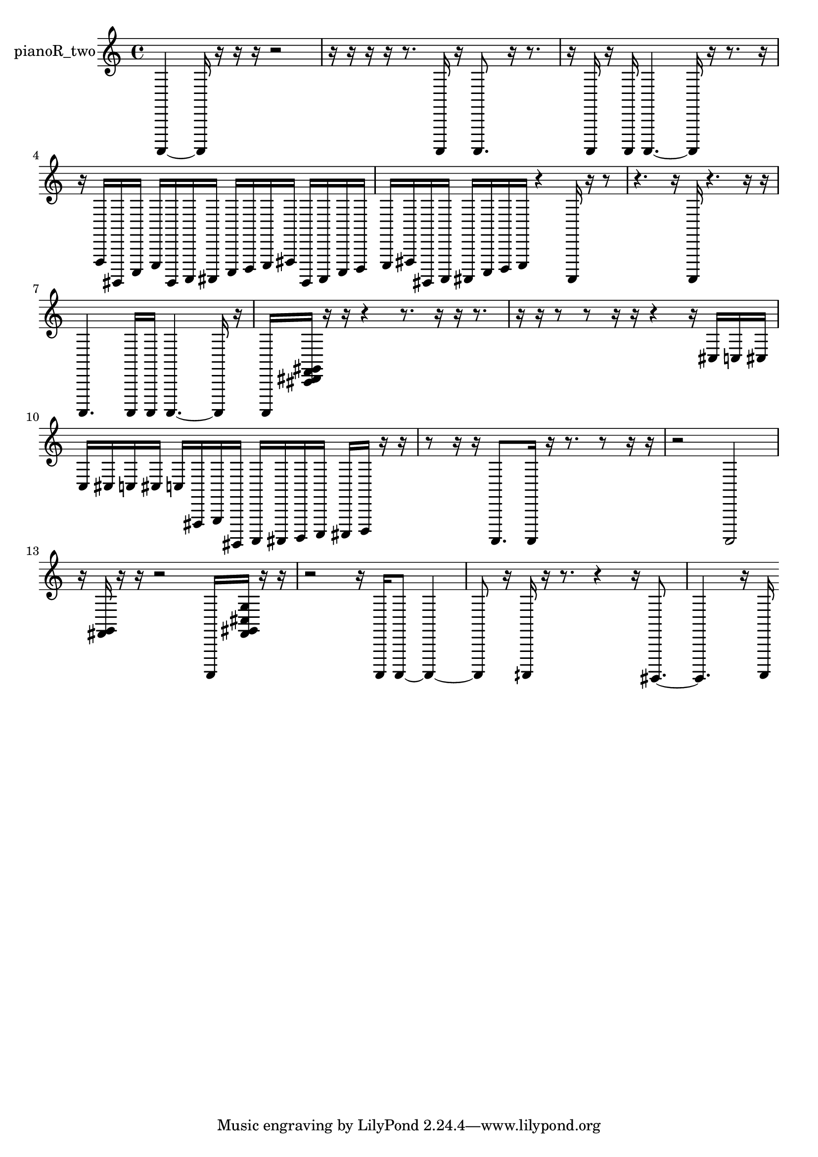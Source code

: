 % [notes] external for Pure Data
% development-version July 14, 2014 
% by Jaime E. Oliver La Rosa
% la.rosa@nyu.edu
% @ the Waverly Labs in NYU MUSIC FAS
% Open this file with Lilypond
% more information is available at lilypond.org
% Released under the GNU General Public License.

% HEADERS

glissandoSkipOn = {
  \override NoteColumn.glissando-skip = ##t
  \hide NoteHead
  \hide Accidental
  \hide Tie
  \override NoteHead.no-ledgers = ##t
}

glissandoSkipOff = {
  \revert NoteColumn.glissando-skip
  \undo \hide NoteHead
  \undo \hide Tie
  \undo \hide Accidental
  \revert NoteHead.no-ledgers
}
pianoR_two_part = {

  \time 4/4

  \clef treble 
  % ________________________________________bar 1 :
  a,,,4~ 
  a,,,16  r16  r16  r16 
  r2  |
  % ________________________________________bar 2 :
  r16  r16  r16  r16 
  r8.  a,,,16 
  r16  a,,,8. 
  r16  r8.  |
  % ________________________________________bar 3 :
  r16  a,,,16  r16  a,,,16 
  a,,,4.~ 
  a,,,16  r16 
  r8.  r16  |
  % ________________________________________bar 4 :
  r16  f,,16  gis,,,16  c,,16 
  e,,16  gis,,,16  a,,,16  ais,,,16 
  c,,16  d,,16  e,,16  fis,,16 
  gis,,,16  ais,,,16  c,,16  d,,16  |
  % ________________________________________bar 5 :
  e,,16  fis,,16  gis,,,16  a,,,16 
  ais,,,16  c,,16  d,,16  e,,16 
  r4 
  ais,,,16  r16  r8  |
  % ________________________________________bar 6 :
  r4. 
  r16  a,,,16 
  r4. 
  r16  r16  |
  % ________________________________________bar 7 :
  a,,,4. 
  a,,,16  a,,,16 
  a,,,4.~ 
  a,,,16  r16  |
  % ________________________________________bar 8 :
  a,,,16  <cis, dis, f, gis, >16  r16  r16 
  r4 
  r8.  r16 
  r16  r8.  |
  % ________________________________________bar 9 :
  r16  r16  r8 
  r8  r16  r16 
  r4 
  r16  cis16  c16  cis16  |
  % ________________________________________bar 10 :
  c16  cis16  c16  cis16 
  c16  fis,,16  g,,16  gis,,,16 
  a,,,16  ais,,,16  b,,,16  c,,16 
  cis,,16  d,,16  r16  r16  |
  % ________________________________________bar 11 :
  r8  r16  r16 
  a,,,8.  a,,,16 
  r16  r8. 
  r8  r16  r16  |
  % ________________________________________bar 12 :
  r2 
  a,,,2  |
  % ________________________________________bar 13 :
  r16  <fis, g, >16  r16  r16 
  r2 
  a,,,16  <fis, gis, cis g >16  r16  r16  |
  % ________________________________________bar 14 :
  r2 
  r16  a,,,16  a,,,8~ 
  a,,,4~  |
  % ________________________________________bar 15 :
  a,,,8  r16  aih,,,16 
  r16  r8. 
  r4 
  r16  gis,,,8.~  |
  % ________________________________________bar 16 :
  gis,,,4. 
  r16  a,,,16 
}

\score {
  \new Staff \with { instrumentName = "pianoR_two" } {
    \new Voice {
      \pianoR_two_part
    }
  }
  \layout {
    \mergeDifferentlyHeadedOn
    \mergeDifferentlyDottedOn
    \set harmonicDots = ##t
    \override Glissando.thickness = #4
    \set Staff.pedalSustainStyle = #'mixed
    \override TextSpanner.bound-padding = #1.0
    \override TextSpanner.bound-details.right.padding = #1.3
    \override TextSpanner.bound-details.right.stencil-align-dir-y = #CENTER
    \override TextSpanner.bound-details.left.stencil-align-dir-y = #CENTER
    \override TextSpanner.bound-details.right-broken.text = ##f
    \override TextSpanner.bound-details.left-broken.text = ##f
    \override Glissando.minimum-length = #4
    \override Glissando.springs-and-rods = #ly:spanner::set-spacing-rods
    \override Glissando.breakable = ##t
    \override Glissando.after-line-breaking = ##t
    \set baseMoment = #(ly:make-moment 1/8)
    \set beatStructure = 2,2,2,2
    #(set-default-paper-size "a4")
  }
  \midi { }
}

\version "2.19.49"
% notes Pd External version testing 
